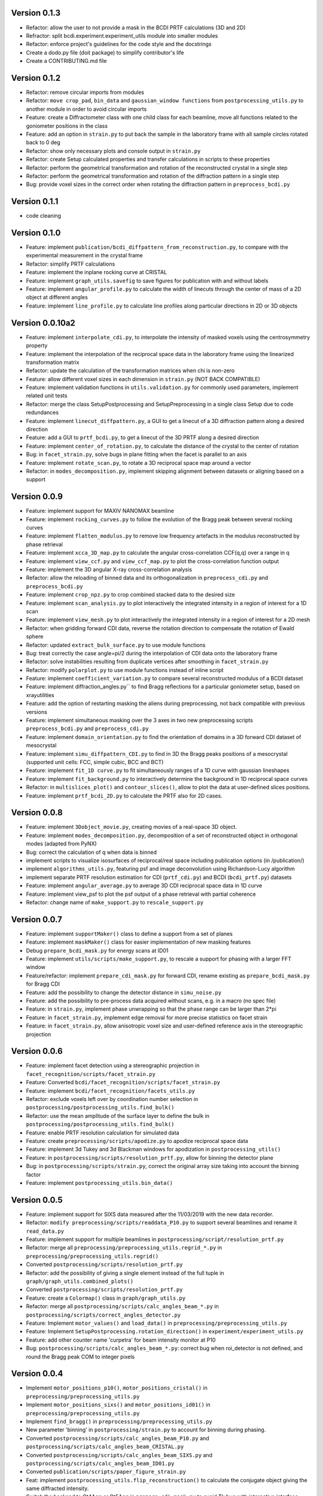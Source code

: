 Version 0.1.3
-------------

* Refactor: allow the user to not provide a mask in the BCDI PRTF calculations (3D and
  2D)

* Refractor: split bcdi.experiment.experiment_utils module into smaller modules

* Refactor: enforce project's guidelines for the code style and the docstrings

* Create a dodo.py file (doit package) to simplify contributor's life

* Create a CONTRIBUTING.md file

Version 0.1.2
-------------

* Refactor: remove circular imports from modules

* Refactor: ``move crop_pad``, ``bin_data`` and ``gaussian_window functions`` from
  ``postprocessing_utils.py`` to another module in order to avoid circular imports

* Feature: create a Diffractometer class with one child class for each beamline, move
  all functions related to the goniometer positions in the class

* Feature: add an option in ``strain.py`` to put back the sample in the laboratory
  frame with all sample circles rotated back to 0 deg

* Refactor: show only necessary plots and console output in ``strain.py``

* Refactor: create Setup calculated properties and transfer calculations in scripts to
  these properties

* Refactor: perform the geometrical transformation and rotation of the reconstructed
  crystal in a single step

* Refactor: perform the geometrical transformation and rotation of the diffraction
  pattern in a single step

* Bug: provide voxel sizes in the correct order when rotating the diffraction pattern
  in ``preprocess_bcdi.py``

Version 0.1.1
-------------

* code cleaning

Version 0.1.0
-------------

* Feature: implement ``publication/bcdi_diffpattern_from_reconstruction.py``, to
  compare with the experimental measurement in the crystal frame

* Refactor: simplify PRTF calculations

* Feature: implement the inplane rocking curve at CRISTAL

* Feature: implement ``graph_utils.savefig`` to save figures for publication with and
  without labels

* Feature: implement ``angular_profile.py`` to calculate the width of linecuts through
  the center of mass of a 2D object at different angles

* Feature: implement ``line_profile.py`` to calculate line profiles along particular
  directions in 2D or 3D objects

Version 0.0.10a2
----------------

* Feature: implement ``interpolate_cdi.py``, to interpolate the intensity of masked
  voxels using the centrosymmetry property

* Feature: implement the interpolation of the reciprocal space data in the laboratory
  frame using the linearized transformation matrix

* Refactor: update the calculation of the transformation matrices when chi is non-zero

* Feature: allow different voxel sizes in each dimension in ``strain.py``
  (NOT BACK COMPATIBLE)

* Feature: implement validation functions in ``utils.validation.py`` for commonly used
  parameters, implement related unit tests

* Refactor: merge the class SetupPostprocessing and SetupPreprocessing in a single
  class Setup due to code redundances

* Feature: implement ``linecut_diffpattern.py``, a GUI to get a linecut of a 3D
  diffraction pattern along a desired direction

* Feature: add a GUI to ``prtf_bcdi.py``, to get a linecut of the 3D PRTF along a
  desired direction

* Feature: implement ``center_of_rotation.py``, to calculate the distance of the
  crystal to the center of rotation

* Bug: in ``facet_strain.py``, solve bugs in plane fitting when the facet is parallel
  to an axis

* Feature: implement ``rotate_scan.py``, to rotate a 3D reciprocal space map around a
  vector

* Refactor: in ``modes_decomposition.py``, implement skipping alignment between datasets
  or aligning based on a support

Version 0.0.9
-------------

* Feature: implement support for MAXIV NANOMAX beamline

* Feature: implement ``rocking_curves.py`` to follow the evolution of the Bragg peak
  between several rocking curves

* Feature: implement ``flatten_modulus.py`` to remove low frequency artefacts in the
  modulus reconstructed by phase retrieval

* Feature: implement ``xcca_3D_map.py`` to calculate the angular cross-correlation
  CCF(q,q) over a range in q

* Feature: implement ``view_ccf.py`` and ``view_ccf_map.py`` to plot the
  cross-correlation function output

* Feature: implement the 3D angular X-ray cross-correlation analysis

* Refactor: allow the reloading of binned data and its orthogonalization in
  ``preprocess_cdi.py`` and ``preprocess_bcdi.py``

* Feature: implement ``crop_npz.py`` to crop combined stacked data to the desired size

* Feature: implement ``scan_analysis.py`` to plot interactively the integrated
  intensity in a region of interest for a 1D scan

* Feature: implement ``view_mesh.py`` to plot interactively the integrated intensity
  in a region of interest for a 2D mesh

* Refactor: when gridding forward CDI data, reverse the rotation direction to
  compensate the rotation of Ewald sphere

* Refactor: updated ``extract_bulk_surface.py`` to use module functions

* Bug: treat correctly the case angle=pi/2 during the interpolation of CDI data onto
  the laboratory frame

* Refactor: solve instabilities resulting from duplicate vertices after smoothing in
  ``facet_strain.py``

* Refactor: modify ``polarplot.py`` to use module functions instead of inline script

* Feature: implement ``coefficient_variation.py`` to compare several reconstructed
  modulus of a BCDI dataset

* Feature: implement diffraction_angles.py`` to find Bragg reflections for a particular
  goniometer setup, based on xrayutilities

* Feature: add the option of restarting masking the aliens during preprocessing,
  not back compatible with previous versions

* Feature: implement simultaneous masking over the 3 axes in two new preprocessing
  scripts ``preprocess_bcdi.py`` and ``preprocess_cdi.py``

* Feature: implement ``domain_orientation.py`` to find the orientation of domains in a
  3D forward CDI dataset of mesocrystal

* Feature: implement ``simu_diffpattern_CDI.py`` to find in 3D the Bragg peaks positions
  of a mesocrystal (supported unit cells: FCC, simple cubic, BCC and BCT)

* Feature: implement ``fit_1D curve.py`` to fit simultaneously ranges of a 1D curve with
  gaussian lineshapes

* Feature: implement ``fit_background.py`` to interactively determine the background in
  1D reciprocal space curves

* Refactor: in ``multislices_plot()`` and ``contour_slices()``, allow to plot the data
  at user-defined slices positions.

* Feature: implement ``prtf_bcdi_2D.py`` to calculate the PRTF also for 2D cases.

Version 0.0.8
-------------

* Feature: implement ``3Dobject_movie.py``, creating movies of a real-space 3D object.

* Feature: implement ``modes_decomposition.py``, decomposition of a set of reconstructed
  object in orthogonal modes (adapted from PyNX)

* Bug: correct the calculation of q when data is binned

* implement scripts to visualize isosurfaces of reciprocal/real space including
  publication options (in /publication/)

* implement ``algorithms_utils.py``, featuring psf and image deconvolution using
  Richardson-Lucy algorithm

* implement separate PRTF resolution estimation for CDI (``prtf_cdi.py``) and BCDI
  (``bcdi_prtf.py``) datasets

* Feature: implement ``angular_average.py`` to average 3D CDI reciprocal space data in
  1D curve

* Feature: implement view_psf to plot the psf output of a phase retrieval with partial
  coherence

* Refactor: change name of ``make_support.py`` to ``rescale_support.py``

Version 0.0.7
-------------
* Feature: implement ``supportMaker()`` class to define a support from a set of planes

* Feature: implement ``maskMaker()`` class for easier implementation of new masking
  features

* Debug ``prepare_bcdi_mask.py`` for energy scans at ID01

* Feature: implement ``utils/scripts/make_support.py``, to rescale a support for phasing
  with a larger FFT window

* Feature/refactor: implement ``prepare_cdi_mask.py`` for forward CDI, rename existing
  as ``prepare_bcdi_mask.py`` for Bragg CDI

* Feature: add the possibility to change the detector distance in ``simu_noise.py``

* Feature: add the possibility to pre-process data acquired without scans, e.g. in a
  macro (no spec file)

* Feature: in ``strain.py``, implement phase unwrapping so that the phase range can be
  larger than 2*pi

* Feature: in ``facet_strain.py``, implement edge removal for more precise statistics
  on facet strain

* Feature: in ``facet_strain.py``, allow anisotropic voxel size and user-defined
  reference axis in the stereographic projection

Version 0.0.6
-------------

* Feature: implement facet detection using a stereographic projection in
  ``facet_recognition/scripts/facet_strain.py``

* Feature: Converted ``bcdi/facet_recognition/scripts/facet_strain.py``

* Feature: implement ``bcdi/facet_recognition/facets_utils.py``

* Refactor: exclude voxels left over by coordination number selection in
  ``postprocessing/postprocessing_utils.find_bulk()``

* Refactor: use the mean amplitude of the surface layer to define the bulk in
  ``postprocessing/postprocessing_utils.find_bulk()``

* Feature: enable PRTF resolution calculation for simulated data

* Feature: create ``preprocessing/scripts/apodize.py`` to apodize reciprocal space data

* Feature: implement 3d Tukey and 3d Blackman windows for apodization in
  ``postprocessing_utils()``

* Feature: in ``postprocessing/scripts/resolution_prtf.py``, allow for binning the
  detector plane

* Bug: in ``postprocessing/scripts/strain.py``, correct the original array size taking
  into account the binning factor

* Feature: implement ``postprocessing_utils.bin_data()``

Version 0.0.5
-------------

* Feature: implement support for SIXS data measured after the 11/03/2019 with the new
  data recorder.

* Refactor: ``modify preprocessing/scripts/readdata_P10.py`` to support several
  beamlines and rename it ``read_data.py``

* Feature: implement support for multiple beamlines in
  ``postprocessing/script/resolution_prtf.py``

* Refactor: merge all ``preprocessing/preprocessing_utils.regrid_*.py`` in
  ``preprocessing/preprocessing_utils.regrid()``

* Converted ``postprocessing/scripts/resolution_prtf.py``

* Refactor: add the possibility of giving a single element instead of the full tuple
  in ``graph/graph_utils.combined_plots()``

* Converted ``postprocessing/scripts/resolution_prtf.py``

* Feature: create a ``Colormap()`` class in ``graph/graph_utils.py``

* Refactor: merge all ``postprocessing/scripts/calc_angles_beam_*.py`` in
  ``postprocessing/scripts/correct_angles_detector.py``

* Feature: Implement ``motor_values()`` and ``load_data()`` in
  ``preprocessing/preprocessing_utils.py``

* Feature: Implement ``SetupPostprocessing.rotation_direction()`` in
  ``experiment/experiment_utils.py``

* Feature: add other counter name 'curpetra' for beam intensity monitor at P10

* Bug: ``postprocessing/scripts/calc_angles_beam_*.py``: correct bug when roi_detector
  is not defined, and round the Bragg peak COM to integer pixels

Version 0.0.4
-------------

* Implement ``motor_positions_p10()``, ``motor_positions_cristal()`` in
  ``preprocessing/preprocessing_utils.py``

* Implement ``motor_positions_sixs()`` and ``motor_positions_id01()`` in
  ``preprocessing/preprocessing_utils.py``

* Implement ``find_bragg()`` in ``preprocessing/preprocessing_utils.py``

* New parameter 'binning' in ``postprocessing/strain.py`` to account for binning during
  phasing.

* Converted ``postprocessing/scripts/calc_angles_beam_P10.py`` and
  ``postprocessing/scripts/calc_angles_beam_CRISTAL.py``

* Converted ``postprocessing/scripts/calc_angles_beam_SIXS.py`` and
  ``postprocessing/scripts/calc_angles_beam_ID01.py``

* Converted ``publication/scripts/paper_figure_strain.py``

* Feat: implement ``postprocessing_utils.flip_reconstruction()`` to calculate the
  conjugate object giving the same diffracted intensity.

* Switch the backend to Qt4Agg or Qt5Agg in ``prepare_cdi_mask.py`` to avoid Tk bug
  with interactive interface.

* Correct bug in ``preprocessing_utils.center_fft()`` when 'fix_size' is not empty.

Version 0.0.3
-------------

* Removed cumbersome argument header_cristal in prepare_mask_cdi.py.

* Implement optical path calculation when the data is in crystal frame.

* Correct bugs in ``preprocessing_utils.center_fft()``

* Correct bugs and check consistency in ``postprocessing_utils.get_opticalpath()``.

* Add dataset combining option in ``preprocessing_utils.align_diffpattern()``.

* Checked TODOs in preprocessing_utils

Version 0.0.2
-------------

* Converted ``bcdi/preprocessing/scripts/concatenate_scans.py``

* Converted ``bcdi/preprocessing/scripts/readdata_P10.py``

* Created ``align_diffpattern()`` in ``bcdi/preprocessing/preprocessing_utils.py``

* Created ``find_datarange()`` in ``bcdi/postprocessing/postprocessing_utils.py``

* Created ``sort_reconstruction()`` in ``bcdi/postprocessing/postprocessing_utils.py``

* Implemented regridding on the orthogonal frame of the diffraction pattern for P10
  dataset.

* Removed cumbersome argument headerlines_P10 in prepare_mask_cdi.py, use string parsing
  instead.

Version 0.0.1
-------------
* Initial add, for the moment only the main scripts have been converted and checked:
  ``strain.py`` and ``prepare_cdi_mask.py``

EOF
